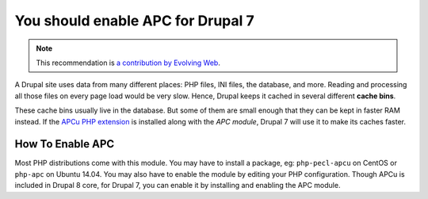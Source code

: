 You should enable APC for Drupal 7
===================================

.. note::
    :class: recommendation-author-note

    This recommendation is `a contribution by Evolving Web`_.

A Drupal site uses data from many different places: PHP files, INI files,
the database, and more. Reading and processing all those files on every page
load would be very slow. Hence, Drupal keeps it cached in several different
**cache bins**.

These cache bins usually live in the database. But some of them are small
enough that they can be kept in faster RAM instead. If the `APCu PHP
extension`_ is installed along with the `APC module`, Drupal 7 will use
it to make its caches faster.

How To Enable APC
------------------

Most PHP distributions come with this module. You may have to install a
package, eg: ``php-pecl-apcu`` on CentOS or ``php-apc`` on Ubuntu 14.04.
You may also have to enable the module by editing your PHP configuration.
Though APCu is included in Drupal 8 core, for Drupal 7, you can enable it
by installing and enabling the APC module.

.. _`APCu PHP extension`: https://pecl.php.net/package/APCU
.. _`APC module`: https://www.drupal.org/project/apc
.. _`a contribution by Evolving Web`: https://blog.blackfire.io/drupal-7-recommendations.html
